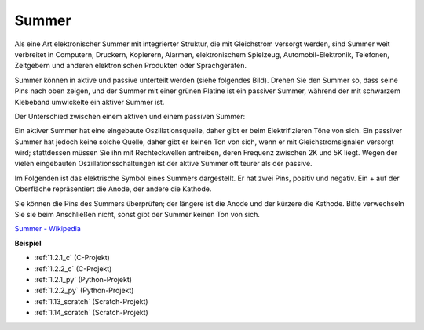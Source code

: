 .. _buzzer:

Summer
=======

.. image:: img/buzzer.png
    :width: 600

Als eine Art elektronischer Summer mit integrierter Struktur, die mit Gleichstrom versorgt werden, sind Summer weit verbreitet in Computern, Druckern, Kopierern, Alarmen, elektronischem Spielzeug, Automobil-Elektronik, Telefonen, Zeitgebern und anderen elektronischen Produkten oder Sprachgeräten.

Summer können in aktive und passive unterteilt werden (siehe folgendes Bild). Drehen Sie den Summer so, dass seine Pins nach oben zeigen, und der Summer mit einer grünen Platine ist ein passiver Summer, während der mit schwarzem Klebeband umwickelte ein aktiver Summer ist.

Der Unterschied zwischen einem aktiven und einem passiven Summer:

Ein aktiver Summer hat eine eingebaute Oszillationsquelle, daher gibt er beim Elektrifizieren Töne von sich. Ein passiver Summer hat jedoch keine solche Quelle, daher gibt er keinen Ton von sich, wenn er mit Gleichstromsignalen versorgt wird; stattdessen müssen Sie ihn mit Rechteckwellen antreiben, deren Frequenz zwischen 2K und 5K liegt. Wegen der vielen eingebauten Oszillationsschaltungen ist der aktive Summer oft teurer als der passive.

Im Folgenden ist das elektrische Symbol eines Summers dargestellt. Er hat zwei Pins, positiv und negativ. Ein + auf der Oberfläche repräsentiert die Anode, der andere die Kathode.

.. image:: img/buzzer_symbol.png
    :width: 150

Sie können die Pins des Summers überprüfen; der längere ist die Anode und der kürzere die Kathode. Bitte verwechseln Sie sie beim Anschließen nicht, sonst gibt der Summer keinen Ton von sich.

`Summer - Wikipedia <https://en.wikipedia.org/wiki/Buzzer>`_

**Beispiel**

* :ref:`1.2.1_c` (C-Projekt)
* :ref:`1.2.2_c` (C-Projekt)
* :ref:`1.2.1_py` (Python-Projekt)
* :ref:`1.2.2_py` (Python-Projekt)
* :ref:`1.13_scratch` (Scratch-Projekt)
* :ref:`1.14_scratch` (Scratch-Projekt)
